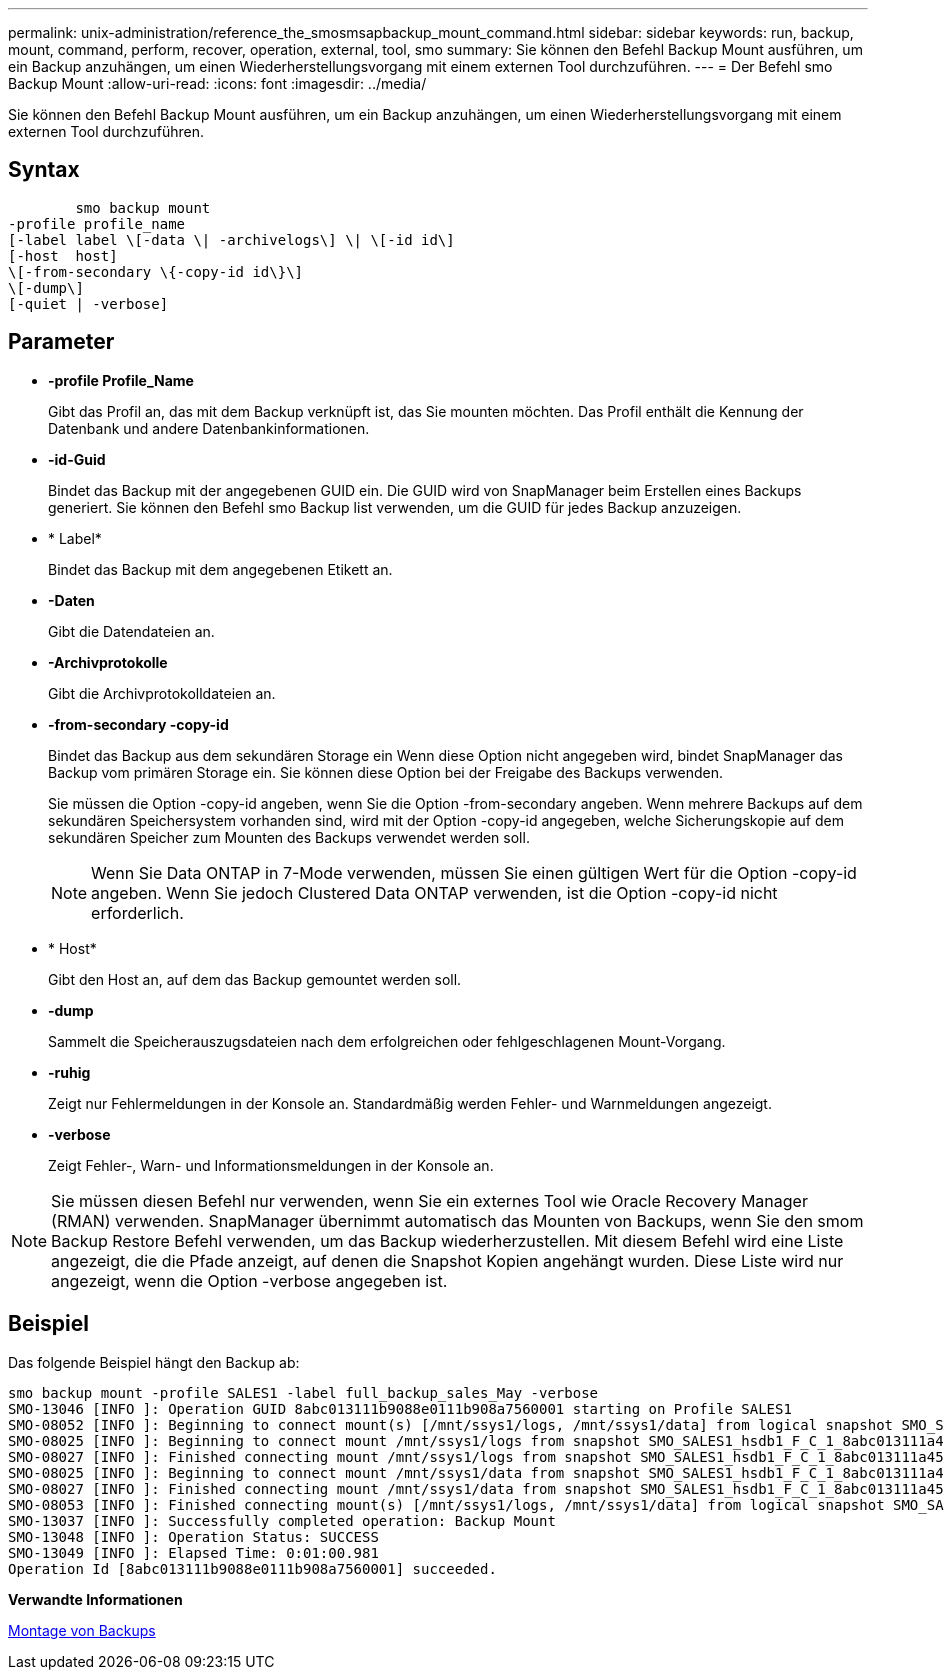---
permalink: unix-administration/reference_the_smosmsapbackup_mount_command.html 
sidebar: sidebar 
keywords: run, backup, mount, command, perform, recover, operation, external, tool, smo 
summary: Sie können den Befehl Backup Mount ausführen, um ein Backup anzuhängen, um einen Wiederherstellungsvorgang mit einem externen Tool durchzuführen. 
---
= Der Befehl smo Backup Mount
:allow-uri-read: 
:icons: font
:imagesdir: ../media/


[role="lead"]
Sie können den Befehl Backup Mount ausführen, um ein Backup anzuhängen, um einen Wiederherstellungsvorgang mit einem externen Tool durchzuführen.



== Syntax

[listing]
----

        smo backup mount
-profile profile_name
[-label label \[-data \| -archivelogs\] \| \[-id id\]
[-host  host]
\[-from-secondary \{-copy-id id\}\]
\[-dump\]
[-quiet | -verbose]
----


== Parameter

* *-profile Profile_Name*
+
Gibt das Profil an, das mit dem Backup verknüpft ist, das Sie mounten möchten. Das Profil enthält die Kennung der Datenbank und andere Datenbankinformationen.

* *-id-Guid*
+
Bindet das Backup mit der angegebenen GUID ein. Die GUID wird von SnapManager beim Erstellen eines Backups generiert. Sie können den Befehl smo Backup list verwenden, um die GUID für jedes Backup anzuzeigen.

* * Label*
+
Bindet das Backup mit dem angegebenen Etikett an.

* *-Daten*
+
Gibt die Datendateien an.

* *-Archivprotokolle*
+
Gibt die Archivprotokolldateien an.

* *-from-secondary -copy-id*
+
Bindet das Backup aus dem sekundären Storage ein Wenn diese Option nicht angegeben wird, bindet SnapManager das Backup vom primären Storage ein. Sie können diese Option bei der Freigabe des Backups verwenden.

+
Sie müssen die Option -copy-id angeben, wenn Sie die Option -from-secondary angeben. Wenn mehrere Backups auf dem sekundären Speichersystem vorhanden sind, wird mit der Option -copy-id angegeben, welche Sicherungskopie auf dem sekundären Speicher zum Mounten des Backups verwendet werden soll.

+

NOTE: Wenn Sie Data ONTAP in 7-Mode verwenden, müssen Sie einen gültigen Wert für die Option -copy-id angeben. Wenn Sie jedoch Clustered Data ONTAP verwenden, ist die Option -copy-id nicht erforderlich.

* * Host*
+
Gibt den Host an, auf dem das Backup gemountet werden soll.

* *-dump*
+
Sammelt die Speicherauszugsdateien nach dem erfolgreichen oder fehlgeschlagenen Mount-Vorgang.

* *-ruhig*
+
Zeigt nur Fehlermeldungen in der Konsole an. Standardmäßig werden Fehler- und Warnmeldungen angezeigt.

* *-verbose*
+
Zeigt Fehler-, Warn- und Informationsmeldungen in der Konsole an.




NOTE: Sie müssen diesen Befehl nur verwenden, wenn Sie ein externes Tool wie Oracle Recovery Manager (RMAN) verwenden. SnapManager übernimmt automatisch das Mounten von Backups, wenn Sie den smom Backup Restore Befehl verwenden, um das Backup wiederherzustellen. Mit diesem Befehl wird eine Liste angezeigt, die die Pfade anzeigt, auf denen die Snapshot Kopien angehängt wurden. Diese Liste wird nur angezeigt, wenn die Option -verbose angegeben ist.



== Beispiel

Das folgende Beispiel hängt den Backup ab:

[listing]
----
smo backup mount -profile SALES1 -label full_backup_sales_May -verbose
SMO-13046 [INFO ]: Operation GUID 8abc013111b9088e0111b908a7560001 starting on Profile SALES1
SMO-08052 [INFO ]: Beginning to connect mount(s) [/mnt/ssys1/logs, /mnt/ssys1/data] from logical snapshot SMO_SALES1_hsdb1_F_C_1_8abc013111a450480111a45066210001.
SMO-08025 [INFO ]: Beginning to connect mount /mnt/ssys1/logs from snapshot SMO_SALES1_hsdb1_F_C_1_8abc013111a450480111a45066210001_0 of volume hs_logs.
SMO-08027 [INFO ]: Finished connecting mount /mnt/ssys1/logs from snapshot SMO_SALES1_hsdb1_F_C_1_8abc013111a450480111a45066210001_0 of volume hs_logs.
SMO-08025 [INFO ]: Beginning to connect mount /mnt/ssys1/data from snapshot SMO_SALES1_hsdb1_F_C_1_8abc013111a450480111a45066210001_0 of volume hs_data.
SMO-08027 [INFO ]: Finished connecting mount /mnt/ssys1/data from snapshot SMO_SALES1_hsdb1_F_C_1_8abc013111a450480111a45066210001_0 of volume hs_data.
SMO-08053 [INFO ]: Finished connecting mount(s) [/mnt/ssys1/logs, /mnt/ssys1/data] from logical snapshot SMO_SALES1_hsdb1_F_C_1_8abc013111a450480111a45066210001.
SMO-13037 [INFO ]: Successfully completed operation: Backup Mount
SMO-13048 [INFO ]: Operation Status: SUCCESS
SMO-13049 [INFO ]: Elapsed Time: 0:01:00.981
Operation Id [8abc013111b9088e0111b908a7560001] succeeded.
----
*Verwandte Informationen*

xref:task_mounting_backups.adoc[Montage von Backups]
